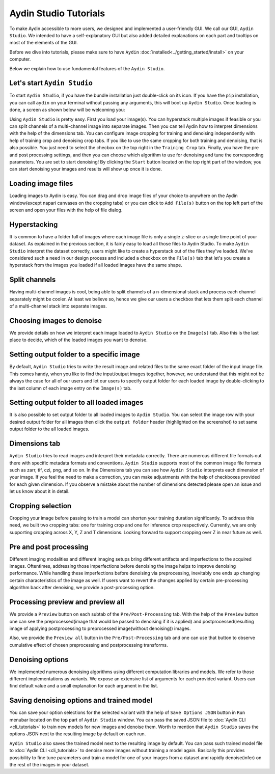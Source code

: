 =======================
Aydin Studio Tutorials
=======================

To make Aydin accessible to more users, we designed and implemented a
user-friendly GUI. We call our GUI, ``Aydin Studio``. We intended to have a self-explanatory
GUI but also added detailed explanations on each part and tooltips on most of the elements
of the GUI.

Before we dive into tutorials, please make sure to have ``Aydin`` :doc:`installed<../getting_started/install>` on your computer.

Below we explain how to use fundamental features of the ``Aydin Studio``.

Let's start ``Aydin Studio``
~~~~~~~~~~~~~~~~~~~~~~~~~~~~~~

To start ``Aydin Studio``, if you have the bundle installation just double-click on its icon. If
you have the ``pip`` installation, you can call ``aydin`` on your terminal without passing any arguments,
this will boot up ``Aydin Studio``. Once loading is done, a screen as shown below will be
welcoming you:


.. image:: ../resources/aydin_welcome_screen.png


Using ``Aydin Studio`` is pretty easy. First you load your image(s). You can hyperstack
multiple images if feasible or you can split channels of a multi-channel image into separate images.
Then you can tell Aydin how to interpret dimensions with the help of the dimensions tab. You can configure
image cropping for training and denoising independently with help of training crop and denoising crop tabs.
If you like to use the same cropping for both training and denoising, that is also possible. You just need to
select the checbox on the top right in the ``Training Crop`` tab. Finally, you have the pre and post processing
settings, and then you can choose which algorithm to use for denoising and tune the corresponding parameters.
You are set to start denoising! By clicking the ``Start`` button located on the top right part of the window,
you can start denoising your images and results will show up once it is done.


.. image:: ../resources/aydin_flow_navbar.png


Loading image files
~~~~~~~~~~~~~~~~~~~~~~

.. image:: ../resources/aydin_load_image.png

Loading images to Aydin is easy. You can drag and drop image files of your
choice to anywhere on the Aydin window(except napari canvases on the cropping tabs) or
you can click to ``Add File(s)`` button on the top left part of the screen and open your files
with the help of file dialog.


Hyperstacking
~~~~~~~~~~~~~~~

.. image:: ../resources/aydin_hyperstack.png

It is common to have a folder full of images where each image file is only a single z-slice
or a single time point of your dataset. As explained in the previous section, it is fairly
easy to load all those files to Aydin Studio. To make ``Aydin Studio`` interpret the dataset
correctly, users might like to create a hyperstack out of the files they've loaded. We've
considered such a need in our design process and included a checkbox on the ``File(s)`` tab that
let's you create a hyperstack from the images you loaded if all loaded images have the same shape.


Split channels
~~~~~~~~~~~~~~~

.. image:: ../resources/aydin_splitchannels.png

Having multi-channel images is cool, being able to split channels of a n-dimensional stack
and process each channel separately might be cooler. At least we believe so, hence we
give our users a checkbox that lets them split each channel of a multi-channel stack into
separate images.


Choosing images to denoise
~~~~~~~~~~~~~~~~~~~~~~~~~~~~~

.. image:: ../resources/aydin_images_tab_choose_to_denoise.png

We provide details on how we interpret each image loaded to ``Aydin Studio`` on the ``Image(s)`` tab.
Also this is the last place to decide, which of the loaded images you want to denoise.


Setting output folder to a specific image
~~~~~~~~~~~~~~~~~~~~~~~~~~~~~~~~~~~~~~~~~~~

.. image:: ../resources/aydin_images_tab_single_file_output_folder.png

By default, ``Aydin Studio`` tries to write the result image and related files to the same exact
folder of the input image file. This comes handy, when you like to find the input/output images
together, however, we understand that this might not be always the case for all of our users and
let our users to specify output folder for each loaded image by double-clicking to the last column
of each image entry on the ``Image(s)`` tab.


Setting output folder to all loaded images
~~~~~~~~~~~~~~~~~~~~~~~~~~~~~~~~~~~~~~~~~~~~

.. image:: ../resources/aydin_images_tab_all_files_output_folder.png

It is also possible to set output folder to all loaded images to ``Aydin Studio``. You can select the
image row with your desired output folder for all images then click the ``output folder`` header (highlighted
on the screenshot) to set same output folder to the all loaded images.


Dimensions tab
~~~~~~~~~~~~~~~

.. image:: ../resources/aydin_dims_tab_simple.png

``Aydin Studio`` tries to read images and interpret their metadata correctly.
There are numerous different file formats out there with specific metadata formats and conventions.
``Aydin Studio`` supports most of the common image file formats such as zarr, tif, czi, png, and so on.
In the Dimensions tab you can see how ``Aydin Studio`` interprets each dimension of your image.
If you feel the need to make a correction, you can make adjustments with the help of checkboxes provided
for each given dimension. If you observe a mistake about the number of dimensions detected please open an
issue and let us know about it in detail.

.. image:: ../resources/aydin_dims_tab_complex.png

Cropping selection
~~~~~~~~~~~~~~~~~~~~~~

.. image:: ../resources/aydin_crop_tab.png

Cropping your image before passing to train a model can shorten your training duration significantly.
To address this need, we built two cropping tabs: one for training crop and one for inference crop
respectively. Currently, we are only supporting cropping across X, Y, Z and T dimensions. Looking
forward to support cropping over Z in near future as well.


Pre and post processing
~~~~~~~~~~~~~~~~~~~~~~~~~~

.. image:: ../resources/aydin_processing_tab.png

Different imaging modalities and different imaging setups bring different artifacts and
imperfections to the acquired images. Oftentimes, addressing those imperfections before
denoising the image helps to improve denoising performance. While handling these
imperfections before denoising via preprocessing, inevitably one ends up changing certain
characteristics of the image as well. If users want to revert the changes applied by certain
pre-processing algorithm back after denoising, we provide a post-processing option.


Processing preview and preview all
~~~~~~~~~~~~~~~~~~~~~~~~~~~~~~~~~~~~

.. image:: ../resources/aydin_preview_buttons.png

We provide a ``Preview`` button on each subtab of the ``Pre/Post-Processing`` tab. With the help of the
``Preview`` button one can see the preprocessed(image that would be passed to denoising if it
is applied) and postprocessed(resulting image of applying postprocessing to preprocessed
image(without denoising)) images.

Also, we provide the ``Preview all`` button in the ``Pre/Post-Processing`` tab and one can use that button
to observe cumulative effect of chosen preprocessing and postprocessing transforms.


Denoising options
~~~~~~~~~~~~~~~~~~~~~~~~~

.. image:: ../resources/aydin_denoise_tab.png

We implemented numerous denoising algorithms using different computation libraries and models.
We refer to those different implementations as variants. We expose an extensive list of arguments
for each provided variant. Users can find default value and a small explanation for each argument
in the list.

Saving denoising options and trained model
~~~~~~~~~~~~~~~~~~~~~~~~~~~~~~~~~~~~~~~~~~~~

.. image:: ../resources/aydin_run_menubar.png

You can save your option selections for the selected variant with the help of ``Save Options JSON``
button in ``Run`` menubar located on the top part of ``Aydin Studio`` window. You can pass the
saved JSON file to :doc:`Aydin CLI <cli_tutorials>`  to train new models for new images
and denoise them. Worth to mention that ``Aydin Studio``  saves the options JSON next to the resulting
image by default on each run.

``Aydin Studio`` also saves the trained model next to the resulting image by default. You can
pass such trained model file to :doc:`Aydin CLI <cli_tutorials>` to denoise more images
without training a model again. Basically this provides possibility to fine tune parameters and train
a model for one of your images from a dataset and rapidly denoise(infer) on the rest of the images
in your dataset.

